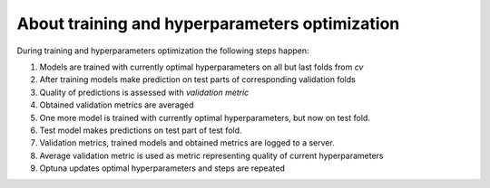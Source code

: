 About training and hyperparameters optimization
==========================================================

During training and hyperparameters optimization the following steps happen:

1. Models are trained with currently optimal hyperparameters on all but last folds from *cv*
2. After training models make prediction on test parts of corresponding validation folds
3. Quality of predictions is assessed with *validation metric*
4. Obtained validation metrics are averaged
5. One more model is trained with currently optimal hyperparameters, but now on test fold.
6. Test model makes predictions on test part of test fold.
7. Validation metrics, trained models and obtained metrics are logged to a server.
8. Average validation metric is used as metric representing quality of current hyperparameters
9. Optuna updates optimal hyperparameters and steps are repeated

